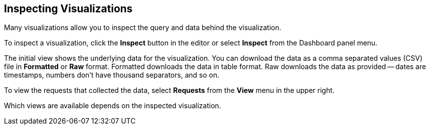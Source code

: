 [[vis-inspector]]
== Inspecting Visualizations

Many visualizations allow you to inspect the query and data behind the visualization. 

To inspect a visualization, click the *Inspect* button in the editor or 
select *Inspect* from the Dashboard panel menu.

The initial view shows the underlying data for the visualization. You can 
download the data as a comma separated values (CSV) file in 
*Formatted* or *Raw* format. Formatted downloads the data in table format.
Raw downloads the data as provided -- dates are timestamps, numbers don’t have
thousand separators, and so on.

To view the requests that collected the data, select *Requests* from the *View* 
menu in the upper right.

Which views are available depends on the inspected visualization.
